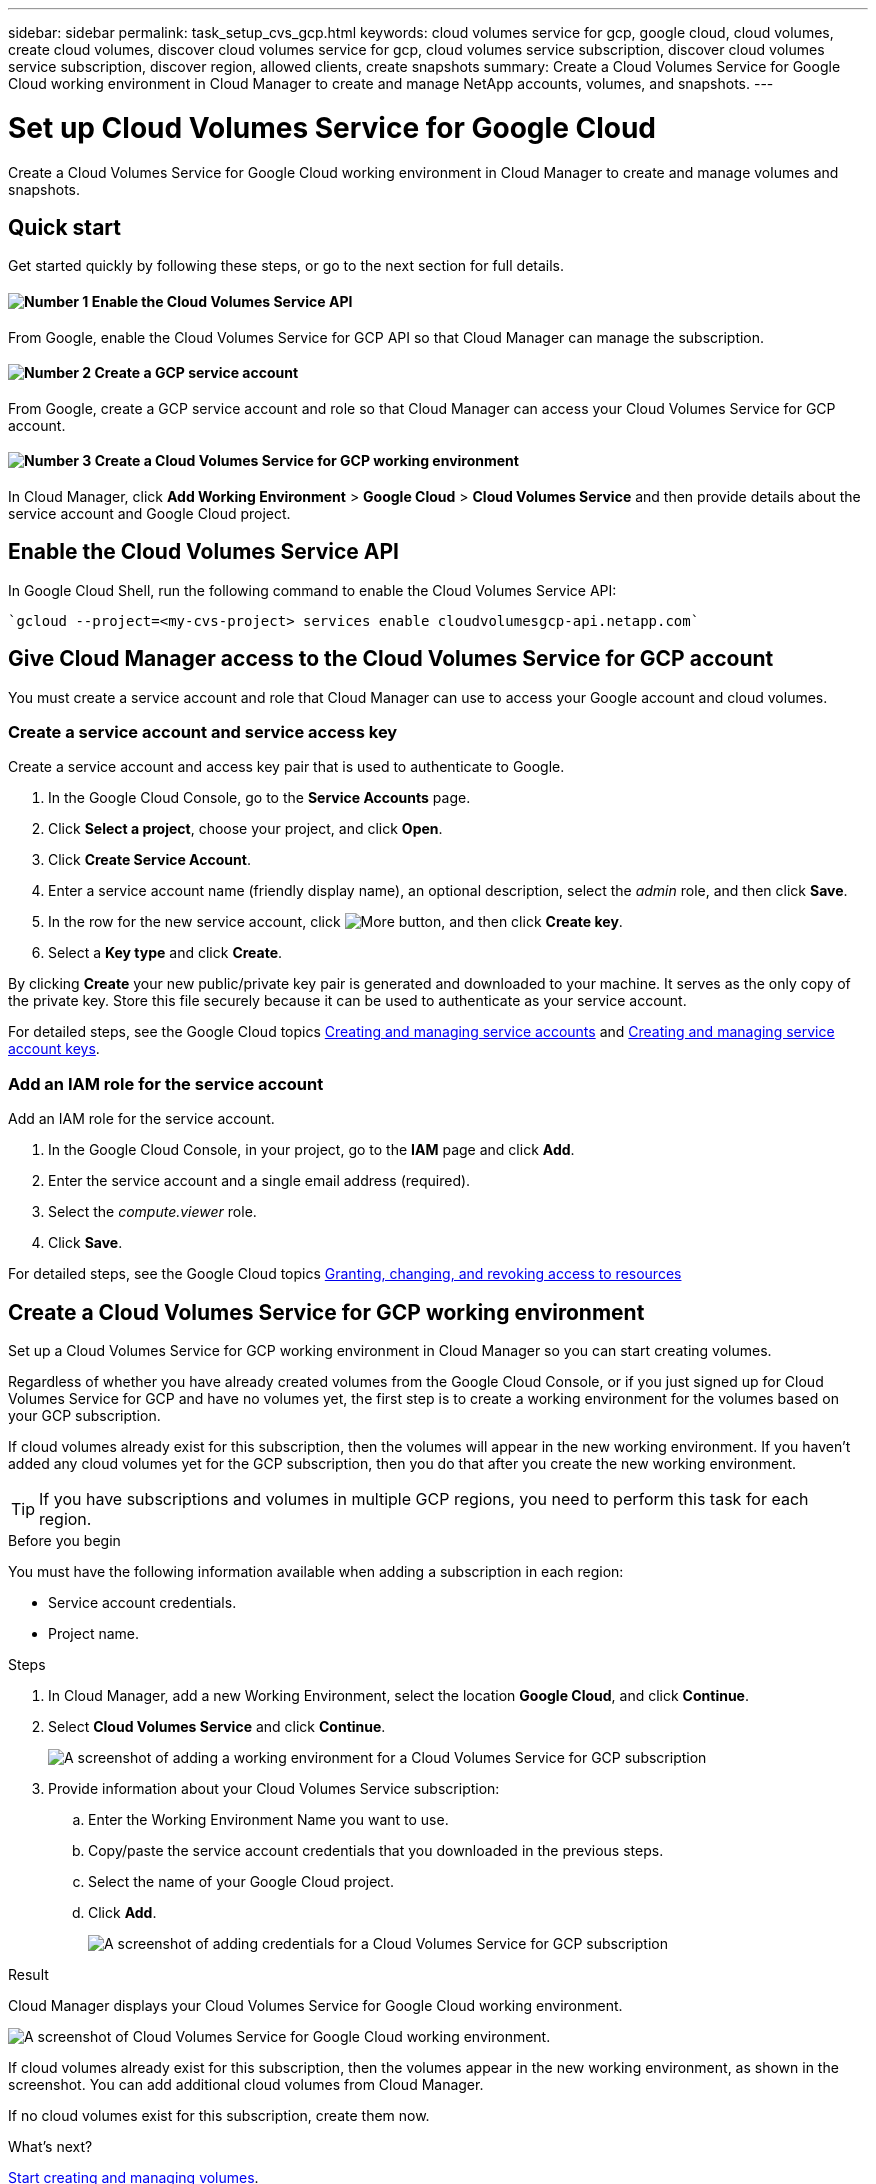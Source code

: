 ---
sidebar: sidebar
permalink: task_setup_cvs_gcp.html
keywords: cloud volumes service for gcp, google cloud, cloud volumes, create cloud volumes, discover cloud volumes service for gcp, cloud volumes service subscription, discover cloud volumes service subscription, discover region, allowed clients, create snapshots
summary: Create a Cloud Volumes Service for Google Cloud working environment in Cloud Manager to create and manage NetApp accounts, volumes, and snapshots.
---

= Set up Cloud Volumes Service for Google Cloud
:hardbreaks:
:nofooter:
:icons: font
:linkattrs:
:imagesdir: ./media/

[.lead]
Create a Cloud Volumes Service for Google Cloud working environment in Cloud Manager to create and manage volumes and snapshots.

== Quick start

Get started quickly by following these steps, or go to the next section for full details.

==== image:number1.png[Number 1] Enable the Cloud Volumes Service API

[role="quick-margin-para"]
From Google, enable the Cloud Volumes Service for GCP API so that Cloud Manager can manage the subscription.

==== image:number2.png[Number 2] Create a GCP service account

[role="quick-margin-para"]
From Google, create a GCP service account and role so that Cloud Manager can access your Cloud Volumes Service for GCP account.

==== image:number3.png[Number 3] Create a Cloud Volumes Service for GCP working environment

[role="quick-margin-para"]
In Cloud Manager, click *Add Working Environment* > *Google Cloud* > *Cloud Volumes Service* and then provide details about the service account and Google Cloud project.

== Enable the Cloud Volumes Service API

In Google Cloud Shell, run the following command to enable the Cloud Volumes Service API:

    `gcloud --project=<my-cvs-project> services enable cloudvolumesgcp-api.netapp.com`

== Give Cloud Manager access to the Cloud Volumes Service for GCP account

You must create a service account and role that Cloud Manager can use to access your Google account and cloud volumes.

=== Create a service account and service access key

Create a service account and access key pair that is used to authenticate to Google.

. In the Google Cloud Console, go to the *Service Accounts* page.

. Click *Select a project*, choose your project, and click *Open*.

. Click *Create Service Account*.

. Enter a service account name (friendly display name), an optional description, select the _admin_ role, and then click *Save*.

. In the row for the new service account, click image:screenshot_gallery_options.gif[More button], and then click *Create key*.

. Select a *Key type* and click *Create*.

By clicking *Create* your new public/private key pair is generated and downloaded to your machine. It serves as the only copy of the private key. Store this file securely because it can be used to authenticate as your service account.

For detailed steps, see the Google Cloud topics link:https://cloud.google.com/iam/docs/creating-managing-service-accounts[Creating and managing service accounts^] and link:https://cloud.google.com/iam/docs/creating-managing-service-account-keys[Creating and managing service account keys^].

=== Add an IAM role for the service account

Add an IAM role for the service account.

. In the Google Cloud Console, in your project, go to the *IAM* page and click *Add*.

. Enter the service account and a single email address (required).

. Select the _compute.viewer_ role.

. Click *Save*.

For detailed steps, see the Google Cloud topics link:https://cloud.google.com/iam/docs/granting-changing-revoking-access[Granting, changing, and revoking access to resources^]

== Create a Cloud Volumes Service for GCP working environment

Set up a Cloud Volumes Service for GCP working environment in Cloud Manager so you can start creating volumes.

Regardless of whether you have already created volumes from the Google Cloud Console, or if you just signed up for Cloud Volumes Service for GCP and have no volumes yet, the first step is to create a working environment for the volumes based on your GCP subscription.

If cloud volumes already exist for this subscription, then the volumes will appear in the new working environment. If you haven't added any cloud volumes yet for the GCP subscription, then you do that after you create the new working environment.

TIP: If you have subscriptions and volumes in multiple GCP regions, you need to perform this task for each region.

.Before you begin

You must have the following information available when adding a subscription in each region:

* Service account credentials.

* Project name.

.Steps

. In Cloud Manager, add a new Working Environment, select the location *Google Cloud*, and click *Continue*.

. Select *Cloud Volumes Service* and click *Continue*.
+
image:screenshot_add_cvs_gcp_working_env.png[A screenshot of adding a working environment for a Cloud Volumes Service for GCP subscription]

. Provide information about your Cloud Volumes Service subscription:

.. Enter the Working Environment Name you want to use.
.. Copy/paste the service account credentials that you downloaded in the previous steps.
.. Select the name of your Google Cloud project.
.. Click *Add*.
+
image:screenshot_add_cvs_gcp_credentials.png[A screenshot of adding credentials for a Cloud Volumes Service for GCP subscription]

.Result

Cloud Manager displays your Cloud Volumes Service for Google Cloud working environment.

image:screenshot_cvs_gcp_cloud.png[A screenshot of Cloud Volumes Service for Google Cloud working environment.]

If cloud volumes already exist for this subscription, then the volumes appear in the new working environment, as shown in the screenshot. You can add additional cloud volumes from Cloud Manager.

If no cloud volumes exist for this subscription, create them now.

.What's next?

link:task_manage_cvs_gcp.html[Start creating and managing volumes].
